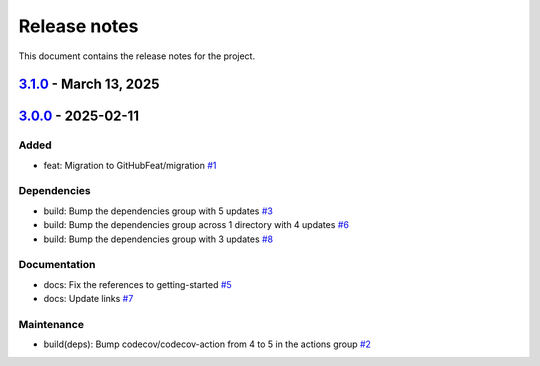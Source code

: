 .. _ref_release_notes:

Release notes
#############

This document contains the release notes for the project.

.. vale off

.. towncrier release notes start

`3.1.0 <https://github.com/ansys/scade-almgw-msoffice/releases/tag/v3.1.0>`_ - March 13, 2025
=============================================================================================

.. tab-set::


  .. tab-item:: Added

    .. list-table::
        :header-rows: 0
        :widths: auto

        * - feat: technical review
          - `#12 <https://github.com/ansys/scade-almgw-msoffice/pull/12>`_


  .. tab-item:: Fixed

    .. list-table::
        :header-rows: 0
        :widths: auto

        * - fix: Export fails with requirements not within a section
          - `#16 <https://github.com/ansys/scade-almgw-msoffice/pull/16>`_

        * - fix: limit flit version
          - `#17 <https://github.com/ansys/scade-almgw-msoffice/pull/17>`_


  .. tab-item:: Dependencies

    .. list-table::
        :header-rows: 0
        :widths: auto

        * - build(deps): Bump ansys-sphinx-theme[autoapi] from 1.3.1 to 1.3.2 in the dependencies group
          - `#14 <https://github.com/ansys/scade-almgw-msoffice/pull/14>`_


  .. tab-item:: Documentation

    .. list-table::
        :header-rows: 0
        :widths: auto

        * - chore: update CHANGELOG for v3.0.0
          - `#9 <https://github.com/ansys/scade-almgw-msoffice/pull/9>`_

        * - docs: documentation only changes
          - `#10 <https://github.com/ansys/scade-almgw-msoffice/pull/10>`_


  .. tab-item:: Maintenance

    .. list-table::
        :header-rows: 0
        :widths: auto

        * - ci: Add missing `token` input for Release to GitHub
          - `#18 <https://github.com/ansys/scade-almgw-msoffice/pull/18>`_


`3.0.0 <https://github.com/ansys/scade-almgw-msoffice/releases/tag/v3.0.0>`_ - 2025-02-11
=========================================================================================

Added
^^^^^

- feat: Migration to GitHubFeat/migration `#1 <https://github.com/ansys/scade-almgw-msoffice/pull/1>`_


Dependencies
^^^^^^^^^^^^

- build: Bump the dependencies group with 5 updates `#3 <https://github.com/ansys/scade-almgw-msoffice/pull/3>`_
- build: Bump the dependencies group across 1 directory with 4 updates `#6 <https://github.com/ansys/scade-almgw-msoffice/pull/6>`_
- build: Bump the dependencies group with 3 updates `#8 <https://github.com/ansys/scade-almgw-msoffice/pull/8>`_


Documentation
^^^^^^^^^^^^^

- docs: Fix the references to getting-started `#5 <https://github.com/ansys/scade-almgw-msoffice/pull/5>`_
- docs: Update links `#7 <https://github.com/ansys/scade-almgw-msoffice/pull/7>`_


Maintenance
^^^^^^^^^^^

- build(deps): Bump codecov/codecov-action from 4 to 5 in the actions group `#2 <https://github.com/ansys/scade-almgw-msoffice/pull/2>`_

.. vale on
